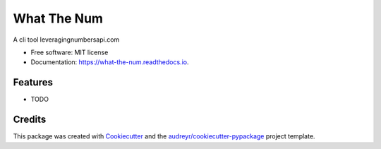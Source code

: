 ============
What The Num
============


.. image:: https://img.shields.io/pypi/v/what_the_num.svg
        :target: https://pypi.python.org/pypi/what_the_num

.. image:: https://img.shields.io/travis/antavelos/what_the_num.svg
        :target: https://travis-ci.org/antavelos/what_the_num

.. image:: https://readthedocs.org/projects/what-the-num/badge/?version=latest
        :target: https://what-the-num.readthedocs.io/en/latest/?badge=latest
        :alt: Documentation Status




A cli tool leveragingnumbersapi.com


* Free software: MIT license
* Documentation: https://what-the-num.readthedocs.io.


Features
--------

* TODO

Credits
-------

This package was created with Cookiecutter_ and the `audreyr/cookiecutter-pypackage`_ project template.

.. _Cookiecutter: https://github.com/audreyr/cookiecutter
.. _`audreyr/cookiecutter-pypackage`: https://github.com/audreyr/cookiecutter-pypackage
